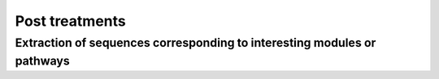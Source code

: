 .. _post-treatments:

Post treatments
###############

Extraction of sequences corresponding to interesting modules or pathways
========================================================================
